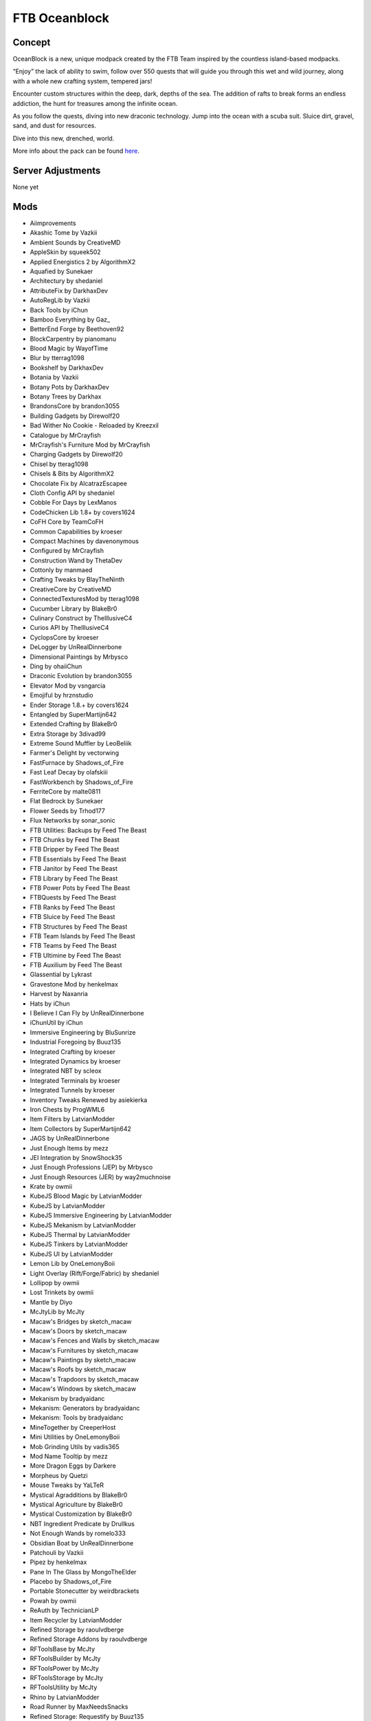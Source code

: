 FTB Oceanblock
==============
Concept
-------
OceanBlock is a new, unique modpack created by the FTB Team inspired by the countless island-based modpacks.

“Enjoy” the lack of ability to swim, follow over 550 quests that will guide you through this wet and wild journey, along with a whole new crafting system, tempered jars!

Encounter custom structures within the deep, dark, depths of the sea.
The addition of rafts to break forms an endless addiction, the hunt for treasures among the infinite ocean.

As you follow the quests, diving into new draconic technology. Jump into the ocean with a scuba suit. Sluice dirt, gravel, sand, and dust for resources.

Dive into this new, drenched, world.

More info about the pack can be found `here <https://feed-the-beast.com/modpack/ftb_oceanblock>`_.

Server Adjustments
------------------
None yet

Mods
----
* Aiimprovements
* Akashic Tome by Vazkii
* Ambient Sounds by CreativeMD
* AppleSkin by squeek502
* Applied Energistics 2 by AlgorithmX2
* Aquafied by Sunekaer
* Architectury by shedaniel
* AttributeFix by DarkhaxDev
* AutoRegLib by Vazkii
* Back Tools by iChun
* Bamboo Everything by Gaz\_
* BetterEnd Forge by Beethoven92
* BlockCarpentry by pianomanu
* Blood Magic by WayofTime
* Blur by tterrag1098
* Bookshelf by DarkhaxDev
* Botania by Vazkii
* Botany Pots by DarkhaxDev
* Botany Trees by Darkhax
* BrandonsCore by brandon3055
* Building Gadgets by Direwolf20
* Bad Wither No Cookie - Reloaded by Kreezxil
* Catalogue by MrCrayfish
* MrCrayfish's Furniture Mod by MrCrayfish
* Charging Gadgets by Direwolf20
* Chisel by tterag1098
* Chisels & Bits by AlgorithmX2
* Chocolate Fix by AlcatrazEscapee
* Cloth Config API by shedaniel
* Cobble For Days by LexManos
* CodeChicken Lib 1.8+ by covers1624
* CoFH Core by TeamCoFH
* Common Capabilities by kroeser
* Compact Machines by davenonymous
* Configured by MrCrayfish
* Construction Wand by ThetaDev
* Cottonly by manmaed
* Crafting Tweaks by BlayTheNinth
* CreativeCore by CreativeMD
* ConnectedTexturesMod by tterag1098
* Cucumber Library by BlakeBr0
* Culinary Construct by TheIllusiveC4
* Curios API by TheIllusiveC4
* CyclopsCore by kroeser
* DeLogger by UnRealDinnerbone
* Dimensional Paintings by Mrbysco
* Ding by ohaiiChun
* Draconic Evolution by brandon3055
* Elevator Mod by vsngarcia
* Emojiful by hrznstudio
* Ender Storage 1.8.+ by covers1624
* Entangled by SuperMartijn642
* Extended Crafting by BlakeBr0
* Extra Storage by 3divad99
* Extreme Sound Muffler by LeoBeliik
* Farmer's Delight by vectorwing
* FastFurnace by Shadows_of_Fire
* Fast Leaf Decay by olafskiii
* FastWorkbench by Shadows_of_Fire
* FerriteCore by malte0811
* Flat Bedrock by Sunekaer
* Flower Seeds by Trhod177
* Flux Networks by sonar_sonic
* FTB Utilities: Backups by Feed The Beast
* FTB Chunks by Feed The Beast
* FTB Dripper by Feed The Beast
* FTB Essentials by Feed The Beast
* FTB Janitor by Feed The Beast
* FTB Library by Feed The Beast
* FTB Power Pots by Feed The Beast
* FTBQuests by Feed The Beast
* FTB Ranks by Feed The Beast
* FTB Sluice by Feed The Beast
* FTB Structures by Feed The Beast
* FTB Team Islands by Feed The Beast
* FTB Teams by Feed The Beast
* FTB Ultimine by Feed The Beast
* FTB Auxilium by Feed The Beast
* Glassential by Lykrast
* Gravestone Mod by henkelmax
* Harvest by Naxanria
* Hats by iChun
* I Believe I Can Fly by UnRealDinnerbone
* iChunUtil by iChun
* Immersive Engineering by BluSunrize
* Industrial Foregoing by Buuz135
* Integrated Crafting by kroeser
* Integrated Dynamics by kroeser
* Integrated NBT by scleox
* Integrated Terminals by kroeser
* Integrated Tunnels by kroeser
* Inventory Tweaks Renewed by asiekierka
* Iron Chests by ProgWML6
* Item Filters by LatvianModder
* Item Collectors by SuperMartijn642
* JAGS by UnRealDinnerbone
* Just Enough Items by mezz
* JEI Integration by SnowShock35
* Just Enough Professions (JEP) by Mrbysco
* Just Enough Resources (JER) by way2muchnoise
* Krate by owmii
* KubeJS Blood Magic by LatvianModder
* KubeJS by LatvianModder
* KubeJS Immersive Engineering by LatvianModder
* KubeJS Mekanism by LatvianModder
* KubeJS Thermal by LatvianModder
* KubeJS Tinkers by LatvianModder
* KubeJS UI by LatvianModder
* Lemon Lib by OneLemonyBoii
* Light Overlay (Rift/Forge/Fabric) by shedaniel
* Lollipop by owmii
* Lost Trinkets by owmii
* Mantle by Diyo
* McJtyLib by McJty
* Macaw's Bridges by sketch_macaw
* Macaw's Doors by sketch_macaw
* Macaw's Fences and Walls by sketch_macaw
* Macaw's Furnitures by sketch_macaw
* Macaw's Paintings by sketch_macaw
* Macaw's Roofs by sketch_macaw
* Macaw's Trapdoors by sketch_macaw
* Macaw's Windows by sketch_macaw
* Mekanism by bradyaidanc
* Mekanism: Generators by bradyaidanc
* Mekanism: Tools by bradyaidanc
* MineTogether by CreeperHost
* Mini Utilities by OneLemonyBoii
* Mob Grinding Utils by vadis365
* Mod Name Tooltip by mezz
* More Dragon Eggs by Darkere
* Morpheus by Quetzi
* Mouse Tweaks by YaLTeR
* Mystical Agradditions by BlakeBr0
* Mystical Agriculture by BlakeBr0
* Mystical Customization by BlakeBr0
* NBT Ingredient Predicate by Drullkus
* Not Enough Wands by romelo333
* Obsidian Boat by UnRealDinnerbone
* Patchouli by Vazkii
* Pipez by henkelmax
* Pane In The Glass by MongoTheElder
* Placebo by Shadows_of_Fire
* Portable Stonecutter by weirdbrackets
* Powah by owmii
* ReAuth by TechnicianLP
* Item Recycler by LatvianModder
* Refined Storage by raoulvdberge
* Refined Storage Addons by raoulvdberge
* RFToolsBase by McJty
* RFToolsBuilder by McJty
* RFToolsPower by McJty
* RFToolsStorage by McJty
* RFToolsUtility by McJty
* Rhino by LatvianModder
* Road Runner by MaxNeedsSnacks
* Refined Storage: Requestify by Buuz135
* Seed Drop by EwyBoy
* ServerConfig Updater by Darkere
* Shutup Experimental Settings! by Corgi_Taco
* Simple Discord Rich Presence by Sunekaer
* Simply Backpacks by Flanks255
* Simply Jetpacks 2 by Tomson124
* Simply Light by Flanks255
* Small Ships by talhanation
* Snad by lazynessmind
* Spawner Bug Fix by Lupicus
* Squat Grow by Gaz\_
* Storage Drawers by Texelsaur
* Structure Expansion by Sunekaer
* SuperMartijn642's Config Lib by SuperMartijn642
* SuperMartijn642's Core Lib by SuperMartijn642
* Tinker's Planner by tiffit\_
* Tinkers Construct by mDiyo
* Tesseract by SuperMartijn642
* The One Probe by McJty
* Thermal Cultivation by TeamCoFH
* Thermal Expansion by TeamCoFH
* Thermal Foundation by TeamCoFH
* Thermal Innovation by TeamCoFH
* Thermal Locomotion by TeamCoFH
* Time In A Bottle by haoict
* Titanium by HRZNStudio
* Toast Control by Shadows_of_Fire
* Tool Kit by Sunekaer
* TOP Addons by drmanganese
* Torchmaster by xalcon
* Trash Cans by SuperMartijn642
* TrashSlot by BlayTheNinth
* Why You Make Lag by Official_CreeperHost
* XNet by McJty
* XNet Gases by Terrails